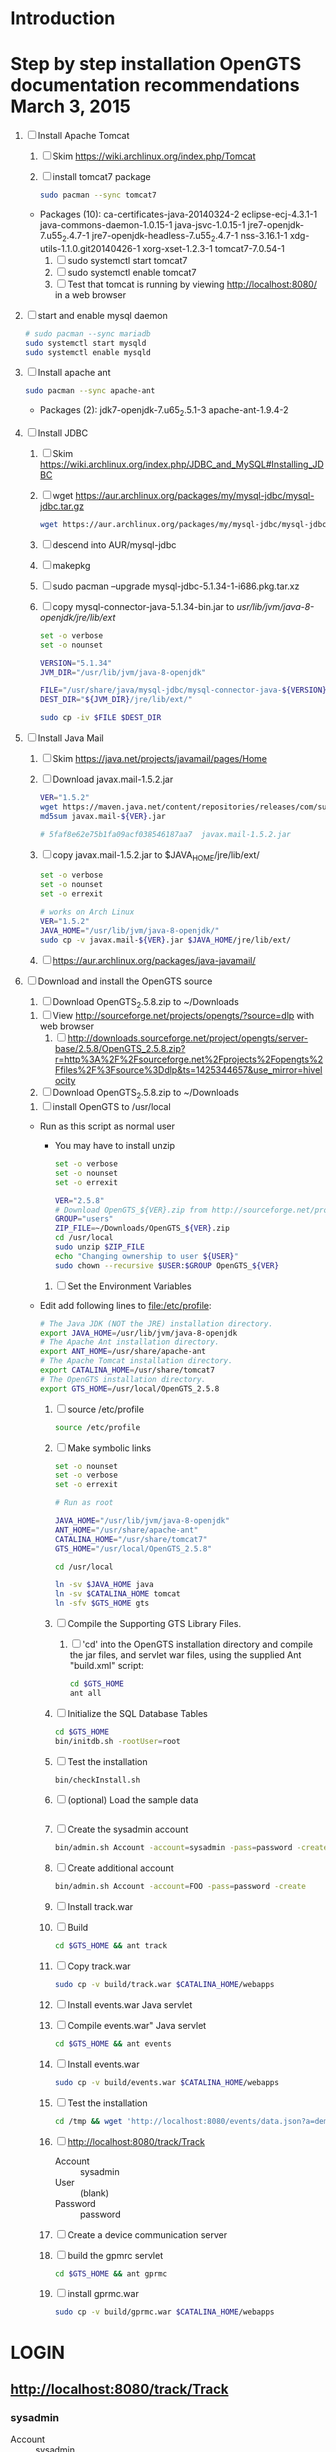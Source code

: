 * Introduction
* Step by step installation OpenGTS documentation recommendations March 3, 2015
  1. [ ] Install Apache Tomcat
     1. [ ] Skim https://wiki.archlinux.org/index.php/Tomcat
     2. [ ] install tomcat7 package
        #+BEGIN_SRC sh :tangle bin/install-tomcat.sh :shebang #!/bin/sh
          sudo pacman --sync tomcat7
        #+END_SRC
	- Packages (10): ca-certificates-java-20140324-2  eclipse-ecj-4.3.1-1  java-commons-daemon-1.0.15-1  java-jsvc-1.0.15-1  jre7-openjdk-7.u55_2.4.7-1 jre7-openjdk-headless-7.u55_2.4.7-1  nss-3.16.1-1  xdg-utils-1.1.0.git20140426-1  xorg-xset-1.2.3-1  tomcat7-7.0.54-1
     3. [ ] sudo systemctl start tomcat7
     4. [ ] sudo systemctl enable tomcat7
     5. [ ] Test that tomcat is running by viewing http://localhost:8080/ in a web browser
  2. [ ] start and enable mysql daemon
     #+BEGIN_SRC sh :tangle bin/enable-mysql-daemon.sh :shebang #!/bin/sh
       # sudo pacman --sync mariadb
       sudo systemctl start mysqld
       sudo systemctl enable mysqld
     #+END_SRC
  3. [ ] Install apache ant
     #+BEGIN_SRC sh :tangle bin/install-apache-ant.sh :shebang #!/bin/sh
       sudo pacman --sync apache-ant
     #+END_SRC
     - Packages (2): jdk7-openjdk-7.u65_2.5.1-3  apache-ant-1.9.4-2
  4. [ ] Install JDBC
     1. [ ] Skim https://wiki.archlinux.org/index.php/JDBC_and_MySQL#Installing_JDBC
     2. [ ] wget https://aur.archlinux.org/packages/my/mysql-jdbc/mysql-jdbc.tar.gz
	#+BEGIN_SRC sh :tangle bin/fetch-mysql-jdbc-aur.sh :shebang #!/bin/sh
	  wget https://aur.archlinux.org/packages/my/mysql-jdbc/mysql-jdbc.tar.gz
	#+END_SRC
     3. [ ] descend into AUR/mysql-jdbc
     4. [ ] makepkg
     5. [ ] sudo pacman --upgrade mysql-jdbc-5.1.34-1-i686.pkg.tar.xz
     6. [ ] copy mysql-connector-java-5.1.34-bin.jar to /usr/lib/jvm/java-8-openjdk/jre/lib/ext/
	#+BEGIN_SRC sh :tangle bin/copy-mysql-connector.sh :shebang #!/bin/sh
          set -o verbose
          set -o nounset

          VERSION="5.1.34"
          JVM_DIR="/usr/lib/jvm/java-8-openjdk"

          FILE="/usr/share/java/mysql-jdbc/mysql-connector-java-${VERSION}-bin.jar"
          DEST_DIR="${JVM_DIR}/jre/lib/ext/"
          
          sudo cp -iv $FILE $DEST_DIR
	#+END_SRC
  5. [-] Install Java Mail
     1. [ ] Skim https://java.net/projects/javamail/pages/Home
     2. [ ] Download javax.mail-1.5.2.jar
	#+BEGIN_SRC sh :tangle bin/download-javax.mail.sh :shebang #!/bin/sh
          VER="1.5.2"
          wget https://maven.java.net/content/repositories/releases/com/sun/mail/javax.mail/${VER}/javax.mail-${VER}.jar
          md5sum javax.mail-${VER}.jar
                    
          # 5faf8e62e75b1fa09acf038546187aa7  javax.mail-1.5.2.jar
          
	#+END_SRC
     3. [ ] copy javax.mail-1.5.2.jar to $JAVA_HOME/jre/lib/ext/
	#+BEGIN_SRC sh :tangle bin/copy-javax.mail.sh :shebang #!/bin/sh
          set -o verbose
          set -o nounset
          set -o errexit

          # works on Arch Linux
          VER="1.5.2"
          JAVA_HOME="/usr/lib/jvm/java-8-openjdk/"
          sudo cp -v javax.mail-${VER}.jar $JAVA_HOME/jre/lib/ext/
	#+END_SRC
     4. [ ] https://aur.archlinux.org/packages/java-javamail/
  6. [ ] Download and install the OpenGTS source
     1. [ ] Download OpenGTS_2.5.8.zip to ~/Downloads
	1. [ ] View http://sourceforge.net/projects/opengts/?source=dlp with web browser
	   1. [ ] http://downloads.sourceforge.net/project/opengts/server-base/2.5.8/OpenGTS_2.5.8.zip?r=http%3A%2F%2Fsourceforge.net%2Fprojects%2Fopengts%2Ffiles%2F%3Fsource%3Ddlp&ts=1425344657&use_mirror=hivelocity
    
	2. [ ] Download OpenGTS_2.5.8.zip to ~/Downloads
    
    
     1. [ ] install OpenGTS to /usr/local
	+ Run as this script as normal user
        + You may have to install unzip
        #+BEGIN_SRC sh :tangle bin/install-opengts.sh :shebang #!/bin/sh
        set -o verbose
        set -o nounset
        set -o errexit

        VER="2.5.8"
        # Download OpenGTS_${VER}.zip from http://sourceforge.net/projects/opengts/?source=dlp
        GROUP="users"
        ZIP_FILE=~/Downloads/OpenGTS_${VER}.zip
        cd /usr/local
        sudo unzip $ZIP_FILE
        echo "Changing ownership to user ${USER}"
        sudo chown --recursive $USER:$GROUP OpenGTS_${VER}
        #+END_SRC
     2. [ ] Set the Environment Variables
	+ Edit add following lines to file:/etc/profile:
        #+BEGIN_SRC sh :tangle /tmp/profile.opengts
        # The Java JDK (NOT the JRE) installation directory.
        export JAVA_HOME=/usr/lib/jvm/java-8-openjdk
        # The Apache Ant installation directory.
        export ANT_HOME=/usr/share/apache-ant
        # The Apache Tomcat installation directory.
        export CATALINA_HOME=/usr/share/tomcat7
        # The OpenGTS installation directory.
        export GTS_HOME=/usr/local/OpenGTS_2.5.8
        #+END_SRC
     3. [ ] source /etc/profile
	#+BEGIN_SRC sh
	  source /etc/profile
	#+END_SRC
     4. [ ] Make symbolic links
        #+BEGIN_SRC sh :tangle bin/make-links.sh :shebang #!/bin/bash
          set -o nounset
          set -o verbose
          set -o errexit

          # Run as root
          
          JAVA_HOME="/usr/lib/jvm/java-8-openjdk"
          ANT_HOME="/usr/share/apache-ant"
          CATALINA_HOME="/usr/share/tomcat7"
          GTS_HOME="/usr/local/OpenGTS_2.5.8"
          
          cd /usr/local
          
          ln -sv $JAVA_HOME java
          ln -sv $CATALINA_HOME tomcat
          ln -sfv $GTS_HOME gts
        #+END_SRC
     5. [ ] Compile the Supporting GTS Library Files.
        1. [ ] 'cd' into the OpenGTS installation directory and
           compile the jar files, and servlet war files, using the
           supplied Ant "build.xml" script:
           #+BEGIN_SRC sh
             cd $GTS_HOME
             ant all
           #+END_SRC
     6. [ ] Initialize the SQL Database Tables
	#+BEGIN_SRC sh :tangle bin/initialize-tables.sh :shebang #!/bin/sh
           cd $GTS_HOME
           bin/initdb.sh -rootUser=root
	#+END_SRC
     7. [ ] Test the installation
	#+BEGIN_SRC sh
	  bin/checkInstall.sh
	#+END_SRC
     8. [ ] (optional) Load the sample data
	#+BEGIN_SRC sh
	#+END_SRC
     9. [ ] Create the sysadmin account
	#+BEGIN_SRC sh
           bin/admin.sh Account -account=sysadmin -pass=password -create
	#+END_SRC
     10. [ ] Create additional account
	 #+BEGIN_SRC sh :tangle /tmp/create-additional-account.sh :shebang #!/bin/sh
            bin/admin.sh Account -account=FOO -pass=password -create
	 #+END_SRC
     11. [ ] Install track.war
	 1. [ ] Build
            #+BEGIN_SRC sh
              cd $GTS_HOME && ant track
            #+END_SRC
	 2. [ ] Copy track.war
            #+BEGIN_SRC sh
              sudo cp -v build/track.war $CATALINA_HOME/webapps
            #+END_SRC
     12. [-] Install events.war Java servlet
	 1. [ ] Compile events.war" Java servlet
            #+BEGIN_SRC sh
              cd $GTS_HOME && ant events
            #+END_SRC
	 2. [ ] Install events.war
            #+BEGIN_SRC sh
              sudo cp -v build/events.war $CATALINA_HOME/webapps
            #+END_SRC
	 3. [ ] Test the installation
            #+BEGIN_SRC sh
		cd /tmp && wget 'http://localhost:8080/events/data.json?a=demo&p=&d=demo'
            #+END_SRC
	 4. [ ] http://localhost:8080/track/Track
	    + Account :: sysadmin
	    + User :: (blank)
	    + Password :: password
     13. [ ] Create a device communication server
	 1. [ ] build the gpmrc servlet
            #+BEGIN_SRC sh
              cd $GTS_HOME && ant gprmc
            #+END_SRC
	 2. [ ] install gprmc.war
            #+BEGIN_SRC sh
              sudo cp -v build/gprmc.war $CATALINA_HOME/webapps           
            #+END_SRC
* LOGIN
** [[http://localhost:8080/track/Track]]
*** sysadmin
    - Account :: sysadmin
    - User :: (blank)
    - Password :: password
*** select accountID, password from Account;     
* LINKS
  - [[http://localhost:8080][http://localhost:8080]]
  - [[http://localhost:8080/track/Track]]
    - Account :: sysadmin
    - User :: (blank)
    - Password :: password
* Testing
** Send a data value with http client:
   #+BEGIN_SRC sh :tangle doit2.sh
     #!/bin/bash
     set -o nounset
     set -o verbose
     set -o errexit
     HOSTNAME=71.104.3.13
     DATA_URL="http://${HOSTNAME}:8080/gprmc/Data?"
     DATA_STRING='acct=demo&dev=demo&gprmc=$GPRMC,222820,A,3128.7540,N,14257.6714,W,000.0,000.0,271213,,*c'
     
     # wget 'http://71.104.3.13:8080/gprmc/Data?acct=demo&dev=demo&gprmc=$GPRMC,222820,A,3128.7540,N,14257.6714,W,000.0,000.0,271213,,*c'
     wget ${DATA_URL}${DATA_STRING}
   #+END_SRC
** Wget
   #+BEGIN_SRC sh :tangle doit3.sh
     wget 'http://71.104.3.13:8080/gprmc/Data?acct=troy&dev=tc&gprmc=$GPRMC,182840,A,3128.7540N,14257.6714,W,000.0,000.0,090114,,*a'
   #+END_SRC
* DEBUGGING
  1. sudo journalctl -f
* OPENGTS BUGS
** SEVERE: Servlet.service() for servlet [Data] in context with path [/gprmc] threw exception
jsvc.exec[203]: [INFO_|06/07 18:26:52|Data.logInfo:1517] gprmc: [192.168.1.1] GET: http://71.104.3.13:8080/gprmc/Data acct=audries&dev=7&gprmc=$GPRMC,012652.535,A,3404.93158,N,11743.33464,W,0.000000,0.000000,080614,,*18
jsvc.exec[203]: [INFO_|06/07 18:26:52|Transport.loadDeviceByTransportID:1666] Located Device 'audries/7' (using default Device transport)
jsvc.exec[203]: Jun 07, 2014 6:26:52 PM org.apache.catalina.core.StandardWrapperValve invoke
                SEVERE: Servlet.service() for servlet [Data] in context with path [/gprmc] threw exception
                java.lang.NullPointerException
                        at org.opengts.war.gprmc.Data._doWork(Data.java:1017)
                        at org.opengts.war.gprmc.Data.doGet(Data.java:874)
                        at javax.servlet.http.HttpServlet.service(HttpServlet.java:620)
                        at javax.servlet.http.HttpServlet.service(HttpServlet.java:727)
                        at org.apache.catalina.core.ApplicationFilterChain.internalDoFilter(ApplicationFilterChain.java:303)
                        at org.apache.catalina.core.ApplicationFilterChain.doFilter(ApplicationFilterChain.java:208)
                        at org.apache.tomcat.websocket.server.WsFilter.doFilter(WsFilter.java:52)
                        at org.apache.catalina.core.ApplicationFilterChain.internalDoFilter(ApplicationFilterChain.java:241)
                        at org.apache.catalina.core.ApplicationFilterChain.doFilter(ApplicationFilterChain.java:208)
                        at org.apache.catalina.core.StandardWrapperValve.invoke(StandardWrapperValve.java:220)
                        at org.apache.catalina.core.StandardContextValve.invoke(StandardContextValve.java:122)
                        at org.apache.catalina.authenticator.AuthenticatorBase.invoke(AuthenticatorBase.java:501)
                        at org.apache.catalina.core.StandardHostValve.invoke(StandardHostValve.java:171)
                        at org.apache.catalina.valves.ErrorReportValve.invoke(ErrorReportValve.java:102)
                        at org.apache.catalina.valves.AccessLogValve.invoke(AccessLogValve.java:950)
                        at org.apache.catalina.core.StandardEngineValve.invoke(StandardEngineValve.java:116)
                        at org.apache.catalina.connector.CoyoteAdapter.service(CoyoteAdapter.java:408)
                        at org.apache.coyote.http11.AbstractHttp11Processor.process(AbstractHttp11Processor.java:1040)
                        at org.apache.coyote.AbstractProtocol$AbstractConnectionHandler.process(AbstractProtocol.java:607)
                        at org.apache.tomcat.util.net.JIoEndpoint$SocketProcessor.run(JIoEndpoint.java:314)
                        at java.util.concurrent.ThreadPoolExecutor.runWorker(ThreadPoolExecutor.java:1145)
                        at java.util.concurrent.ThreadPoolExecutor$Worker.run(ThreadPoolExecutor.java:615)
                        at org.apache.tomc
                        at.util.threads.TaskThread$WrappingRunnable.run(TaskThread.java:61)
                        at java.lang.Thread.run(Thread.java:744)
** at org.opengts.war.gprmc.Data._doWork(Data.java:1017)
   - file:/usr/local/OpenGTS_2.5.5/src/org/opengts/war/gprmc/Data.java
** at org.opengts.war.gprmc.Data.doGet(Data.java:874)
